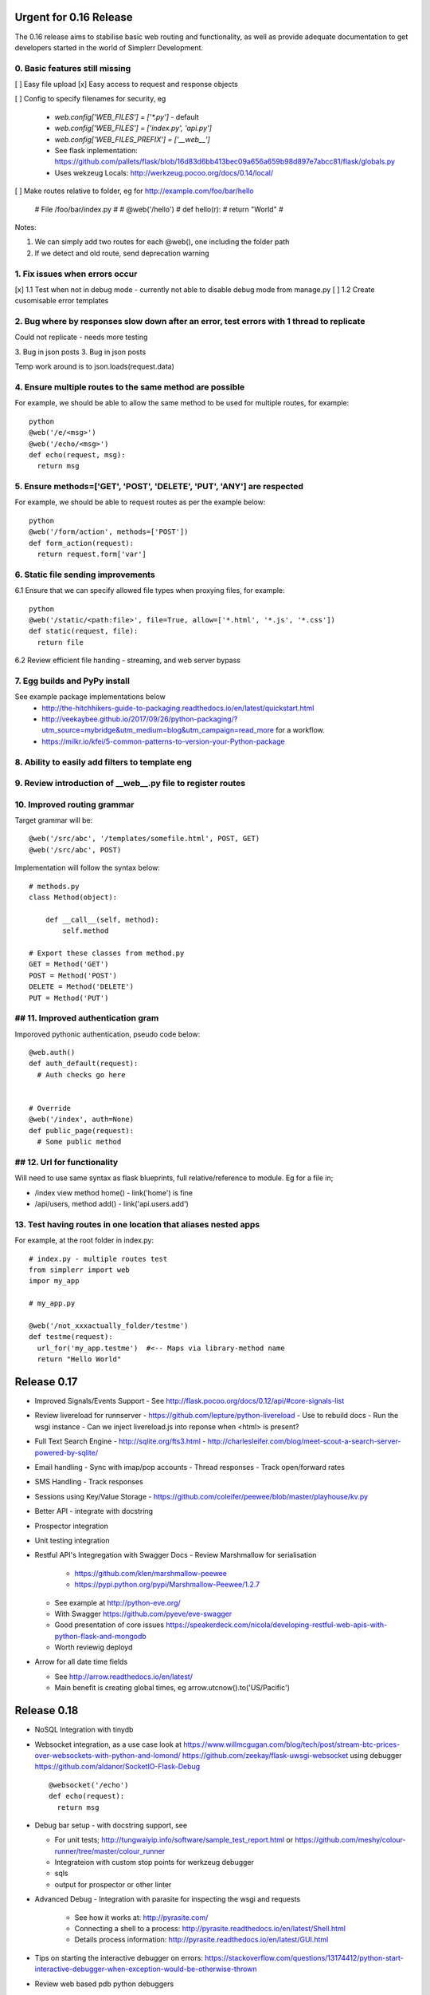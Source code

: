 Urgent for 0.16 Release
=======================

The 0.16 release aims to stabilise basic web routing and functionality, as well
as provide adequate documentation to get developers started in the world of
Simplerr Development.

0. Basic features still missing
-------------------------------

[ ] Easy file upload
[x] Easy access to request and response objects

[ ] Config to specify filenames for security, eg

      * `web.config['WEB_FILES'] = ['*.py']` - default
      * `web.config['WEB_FILES'] = ['index.py', 'api.py']`
      * `web.config['WEB_FILES_PREFIX'] = ['__web__']`
      * See flask inplementation: https://github.com/pallets/flask/blob/16d83d6bb413bec09a656a659b98d897e7abcc81/flask/globals.py
      * Uses wekzeug Locals: http://werkzeug.pocoo.org/docs/0.14/local/

[ ] Make routes relative to folder, eg for http://example.com/foo/bar/hello

    # File /foo/bar/index.py
    #
    # @web('/hello')
    # def hello(r):
    #   return "World"
    #

Notes:

1) We can simply add two routes for each @web(), one including the folder path
2) If we detect and old route, send deprecation warning


1. Fix issues when errors occur
-------------------------------

[x] 1.1 Test when not in debug mode - currently not able to disable debug mode from manage.py
[ ] 1.2 Create cusomisable error templates

2. Bug where by responses slow down after an error, test errors with 1 thread to replicate
------------------------------------------------------------------------------------------

Could not replicate - needs more testing

3. Bug in json posts
3. Bug in json posts

Temp work around is to json.loads(request.data)

4. Ensure multiple routes to the same method are possible
---------------------------------------------------------

For example, we should be able to allow the same method to be used for multiple
routes, for example::

    python
    @web('/e/<msg>')
    @web('/echo/<msg>')
    def echo(request, msg):
      return msg


5. Ensure methods=['GET', 'POST', 'DELETE', 'PUT', 'ANY'] are respected
-----------------------------------------------------------------------


For example, we should be able to request routes as per the example below::

    python
    @web('/form/action', methods=['POST'])
    def form_action(request):
      return request.form['var']


6. Static file sending improvements
-----------------------------------

6.1 Ensure that we can specify allowed file types when proxying files, for example::

    python
    @web('/static/<path:file>', file=True, allow=['*.html', '*.js', '*.css'])
    def static(request, file):
      return file


6.2 Review efficient file handing - streaming, and web server bypass

7. Egg builds and PyPy install
------------------------------

See example package implementations below
 - http://the-hitchhikers-guide-to-packaging.readthedocs.io/en/latest/quickstart.html
 - http://veekaybee.github.io/2017/09/26/python-packaging/?utm_source=mybridge&utm_medium=blog&utm_campaign=read_more for a workflow.
 - https://milkr.io/kfei/5-common-patterns-to-version-your-Python-package

8. Ability to easily add filters to template eng
---------------------------------------------------

9. Review introduction of __web__.py file to register routes
------------------------------------------------------------

10. Improved routing grammar
----------------------------

Target grammar will be::

    @web('/src/abc', '/templates/somefile.html', POST, GET)
    @web('/src/abc', POST)

Implementation will follow the syntax below::

    # methods.py
    class Method(object):

        def __call__(self, method):
            self.method

    # Export these classes from method.py
    GET = Method('GET')
    POST = Method('POST')
    DELETE = Method('DELETE')
    PUT = Method('PUT')


## 11. Improved authentication gram
-----------------------------------

Imporoved pythonic authentication, pseudo code below::

    @web.auth()
    def auth_default(request):
      # Auth checks go here


    # Override
    @web('/index', auth=None)
    def public_page(request):
      # Some public method

## 12. Url for functionality  
------------------------------


Will need to use same syntax as flask blueprints, full relative/reference to module. Eg for a file in;

- /index view method home() - link('home') is fine
- /api/users, method add() - link('api.users.add')


13. Test having routes in one location that aliases nested apps
---------------------------------------------------------------

For example, at the root folder in index.py::

    # index.py - multiple routes test
    from simplerr import web
    impor my_app

    # my_app.py

    @web('/not_xxxactually_folder/testme')
    def testme(request):
      url_for('my_app.testme')  #<-- Maps via library-method name
      return "Hello World"




Release 0.17
============

- Improved Signals/Events Support
  - See http://flask.pocoo.org/docs/0.12/api/#core-signals-list

- Review livereload for runnserver
  - https://github.com/lepture/python-livereload
  - Use to rebuild docs
  - Run the wsgi instance
  - Can we inject livereload.js into reponse when <html> is present?

- Full Text Search Engine
  - http://sqlite.org/fts3.html
  - http://charlesleifer.com/blog/meet-scout-a-search-server-powered-by-sqlite/

- Email handling
  - Sync with imap/pop accounts
  - Thread responses
  - Track open/forward rates

- SMS Handling
  - Track responses

- Sessions using Key/Value Storage
  - https://github.com/coleifer/peewee/blob/master/playhouse/kv.py

- Better API - integrate with docstring
- Prospector integration
- Unit testing integration

- Restful API's Integregation with Swagger Docs
  - Review Marshmallow for serialisation

      - https://github.com/klen/marshmallow-peewee
      - https://pypi.python.org/pypi/Marshmallow-Peewee/1.2.7

  - See example at  http://python-eve.org/
  - With Swagger https://github.com/pyeve/eve-swagger
  - Good presentation of core issues https://speakerdeck.com/nicola/developing-restful-web-apis-with-python-flask-and-mongodb
  - Worth reviewig deployd

- Arrow for all date time fields

  - See http://arrow.readthedocs.io/en/latest/
  - Main benefit is creating global times, eg arrow.utcnow().to('US/Pacific')


Release 0.18
============

- NoSQL Integration with tinydb
- Websocket integration, as a use case look at
  https://www.willmcgugan.com/blog/tech/post/stream-btc-prices-over-websockets-with-python-and-lomond/
  https://github.com/zeekay/flask-uwsgi-websocket using debugger
  https://github.com/aldanor/SocketIO-Flask-Debug ::

    @websocket('/echo')
    def echo(request):
      return msg


- Debug bar setup - with docstring support, see 

  - For unit tests; http://tungwaiyip.info/software/sample_test_report.html or https://github.com/meshy/colour-runner/tree/master/colour_runner
  - Integrateion with custom stop points for werkzeug debugger
  - sqls
  - output for prospector or other linter

- Advanced Debug - Integration with parasite for inspecting the wsgi and requests

    - See how it works at: http://pyrasite.com/
    - Connecting a shell to a process: http://pyrasite.readthedocs.io/en/latest/Shell.html
    - Details process information: http://pyrasite.readthedocs.io/en/latest/GUI.html

- Tips on starting the interactive debugger on errors: https://stackoverflow.com/questions/13174412/python-start-interactive-debugger-when-exception-would-be-otherwise-thrown


- Review web based pdb python debuggers

    - https://github.com/Kozea/wdb
    - https://pypi.org/project/web-pdb/

`Full Stack Python <https://www.fullstackpython.com>`_ has a good section on `webcokets <https://www.fullstackpython.com/websockets.html>`_


Release 0.20
============

- Tasks and Daemon Processes
- SSO Integration

Release 0.22
============

Look at implementing improved http and asyn using core c-libraries such as found in `Japantro <https://github.com/squeaky-pl/japronto>`_

Nice write up at https://medium.freecodecamp.org/million-requests-per-second-with-python-95c137af319
